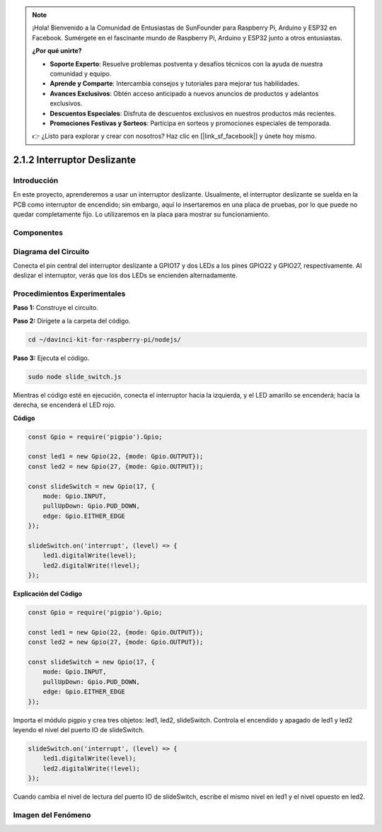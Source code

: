 .. note::

    ¡Hola! Bienvenido a la Comunidad de Entusiastas de SunFounder para Raspberry Pi, Arduino y ESP32 en Facebook. Sumérgete en el fascinante mundo de Raspberry Pi, Arduino y ESP32 junto a otros entusiastas.

    **¿Por qué unirte?**

    - **Soporte Experto**: Resuelve problemas postventa y desafíos técnicos con la ayuda de nuestra comunidad y equipo.
    - **Aprende y Comparte**: Intercambia consejos y tutoriales para mejorar tus habilidades.
    - **Avances Exclusivos**: Obtén acceso anticipado a nuevos anuncios de productos y adelantos exclusivos.
    - **Descuentos Especiales**: Disfruta de descuentos exclusivos en nuestros productos más recientes.
    - **Promociones Festivas y Sorteos**: Participa en sorteos y promociones especiales de temporada.

    👉 ¿Listo para explorar y crear con nosotros? Haz clic en [|link_sf_facebook|] y únete hoy mismo.


2.1.2 Interruptor Deslizante
=================================

Introducción
---------------

En este proyecto, aprenderemos a usar un interruptor deslizante. 
Usualmente, el interruptor deslizante se suelda en la PCB como interruptor de encendido; sin embargo, aquí lo insertaremos en una placa de pruebas, por lo que puede no quedar completamente fijo. Lo utilizaremos en la placa para mostrar su funcionamiento.

Componentes
--------------

.. image:: ../img/list_2.1.2_slide_switch.png


Diagrama del Circuito
-----------------------

Conecta el pin central del interruptor deslizante a GPIO17 y dos LEDs a 
los pines GPIO22 y GPIO27, respectivamente. Al deslizar el interruptor, 
verás que los dos LEDs se encienden alternadamente.

.. image:: ../img/image305.png


.. image:: ../img/image306.png


Procedimientos Experimentales
---------------------------------

**Paso 1:** Construye el circuito.

.. image:: ../img/image161.png

**Paso 2:** Dirígete a la carpeta del código.

.. raw:: html

   <run></run>

.. code-block::

    cd ~/davinci-kit-for-raspberry-pi/nodejs/

**Paso 3:** Ejecuta el código.

.. raw:: html

   <run></run>

.. code-block::

    sudo node slide_switch.js

Mientras el código esté en ejecución, conecta el interruptor hacia la 
izquierda, y el LED amarillo se encenderá; hacia la derecha, se encenderá 
el LED rojo.

**Código**

.. code-block:: js

    const Gpio = require('pigpio').Gpio; 

    const led1 = new Gpio(22, {mode: Gpio.OUTPUT});
    const led2 = new Gpio(27, {mode: Gpio.OUTPUT});

    const slideSwitch = new Gpio(17, {
        mode: Gpio.INPUT,
        pullUpDown: Gpio.PUD_DOWN,     
        edge: Gpio.EITHER_EDGE        
    });

    slideSwitch.on('interrupt', (level) => {  
        led1.digitalWrite(level);   
        led2.digitalWrite(!level);       
    });


**Explicación del Código**

.. code-block:: js

    const Gpio = require('pigpio').Gpio; 

    const led1 = new Gpio(22, {mode: Gpio.OUTPUT});
    const led2 = new Gpio(27, {mode: Gpio.OUTPUT});

    const slideSwitch = new Gpio(17, {
        mode: Gpio.INPUT,
        pullUpDown: Gpio.PUD_DOWN,     
        edge: Gpio.EITHER_EDGE        
    });

Importa el módulo pigpio y crea tres objetos: led1, led2, slideSwitch. 
Controla el encendido y apagado de led1 y led2 leyendo el nivel del 
puerto IO de slideSwitch.

.. code-block:: js

    slideSwitch.on('interrupt', (level) => {  
        led1.digitalWrite(level);   
        led2.digitalWrite(!level);       
    });

Cuando cambia el nivel de lectura del puerto IO de slideSwitch, escribe el 
mismo nivel en led1 y el nivel opuesto en led2.

Imagen del Fenómeno
------------------------

.. image:: ../img/image162.jpeg
